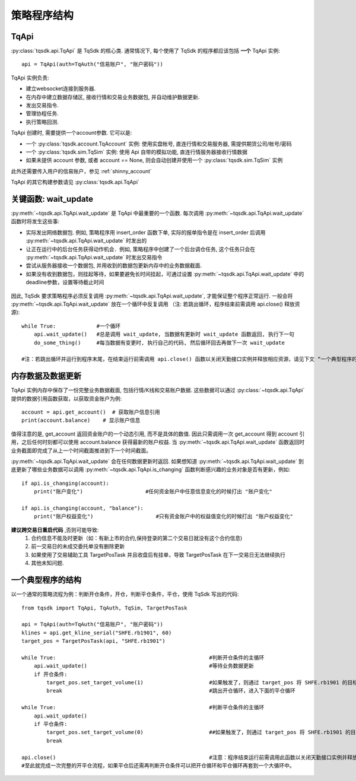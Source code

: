 .. _framework:

策略程序结构
====================================================

TqApi
----------------------------------------------------
:py:class:`tqsdk.api.TqApi` 是 TqSdk 的核心类. 通常情况下, 每个使用了 TqSdk 的程序都应该包括 **一个** TqApi 实例::

    api = TqApi(auth=TqAuth("信易账户", "账户密码"))

TqApi 实例负责:

* 建立websocket连接到服务器.
* 在内存中建立数据存储区, 接收行情和交易业务数据包, 并自动维护数据更新.
* 发出交易指令.
* 管理协程任务.
* 执行策略回测.

TqApi 创建时, 需要提供一个account参数. 它可以是:

* 一个 :py:class:`tqsdk.account.TqAccount` 实例: 使用实盘帐号, 直连行情和交易服务器, 需提供期货公司/帐号/密码
* 一个 :py:class:`tqsdk.sim.TqSim` 实例: 使用 Api 自带的模拟功能, 直连行情服务器接收行情数据
* 如果未提供 account 参数, 或者 account == None, 则会自动创建并使用一个 :py:class:`tqsdk.sim.TqSim` 实例

此外还需要传入用户的信易账户，参见 :ref:`shinny_account`

TqApi 的其它构建参数请见 :py:class:`tqsdk.api.TqApi`


关键函数: wait_update
----------------------------------------------------
:py:meth:`~tqsdk.api.TqApi.wait_update` 是 TqApi 中最重要的一个函数. 每次调用 :py:meth:`~tqsdk.api.TqApi.wait_update` 函数时将发生这些事:

* 实际发出网络数据包. 例如, 策略程序用 insert_order 函数下单, 实际的报单指令是在 insert_order 后调用 :py:meth:`~tqsdk.api.TqApi.wait_update` 时发出的
* 让正在运行中的后台任务获得动作机会．例如, 策略程序中创建了一个后台调仓任务, 这个任务只会在 :py:meth:`~tqsdk.api.TqApi.wait_update` 时发出交易指令
* 尝试从服务器接收一个数据包, 并用收到的数据包更新内存中的业务数据截面.
* 如果没有收到数据包，则挂起等待，如果要避免长时间挂起，可通过设置 :py:meth:`~tqsdk.api.TqApi.wait_update` 中的deadline参数，设置等待截止时间

.. figure:: ../images/wait_update.png

因此, TqSdk 要求策略程序必须反复调用 :py:meth:`~tqsdk.api.TqApi.wait_update`, 才能保证整个程序正常运行. 一般会将 :py:meth:`~tqsdk.api.TqApi.wait_update` 放在一个循环中反复调用
（注: 若跳出循环，程序结束前需调用 api.close() 释放资源)::

    while True:             #一个循环
        api.wait_update()   #总是调用 wait_update, 当数据有更新时 wait_update 函数返回, 执行下一句
        do_some_thing()     #每当数据有变更时, 执行自己的代码, 然后循环回去再做下一次 wait_update

    #注：若跳出循环并运行到程序末尾，在结束运行前需调用 api.close() 函数以关闭天勤接口实例并释放相应资源，请见下文 “一个典型程序的结构”

内存数据及数据更新
----------------------------------------------------
TqApi 实例内存中保存了一份完整业务数据截面, 包括行情/K线和交易账户数据. 这些数据可以通过 :py:class:`~tqsdk.api.TqApi` 提供的数据引用函数获取，以获取资金账户为例::

    account = api.get_account()  # 获取账户信息引用
    print(account.balance)    # 显示账户信息

值得注意的是, get_account 返回资金账户的一个动态引用, 而不是具体的数值.
因此只需调用一次 get_account 得到 account 引用，之后任何时刻都可以使用 account.balance 获得最新的账户权益.
当 :py:meth:`~tqsdk.api.TqApi.wait_update` 函数返回时业务截面即完成了从上一个时间截面推进到下一个时间截面。

:py:meth:`~tqsdk.api.TqApi.wait_update` 会在任何数据更新时返回. 如果想知道 :py:meth:`~tqsdk.api.TqApi.wait_update` 到底更新了哪些业务数据可以调用 :py:meth:`~tqsdk.api.TqApi.is_changing` 函数判断感兴趣的业务对象是否有更新，例如::

    if api.is_changing(account):
        print("账户变化")                    #任何资金账户中任意信息变化的时候打出 "账户变化"

    if api.is_changing(account, "balance"):
        print("账户权益变化")                    #只有资金账户中的权益值变化的时候打出 "账户权益变化"

**建议跨交易日重启代码** ,否则可能导致:
    1. 合约信息不能及时更新（如：有新上市的合约,保持登录的第二个交易日就没有这个合约信息)
    2. 前一交易日的未成交委托单没有删除\更新
    3. 如果使用了交易辅助工具 TargetPosTask 并且收盘后有挂单，导致 TargetPosTask 在下一交易日无法继续执行
    4. 其他未知问题.

一个典型程序的结构
----------------------------------------------------
以一个通常的策略流程为例：判断开仓条件，开仓，判断平仓条件，平仓，使用 TqSdk 写出的代码::

    from tqsdk import TqApi, TqAuth, TqSim, TargetPosTask

    api = TqApi(auth=TqAuth("信易账户", "账户密码"))
    klines = api.get_kline_serial("SHFE.rb1901", 60)
    target_pos = TargetPosTask(api, "SHFE.rb1901")

    while True:                                                 #判断开仓条件的主循环
        api.wait_update()                                       #等待业务数据更新
        if 开仓条件:
            target_pos.set_target_volume(1)                     #如果触发了，则通过 target_pos 将 SHFE.rb1901 的目标持仓设置为多头 1 手，具体的调仓工作则由 target_pos 在后台完成
            break                                               #跳出开仓循环，进入下面的平仓循环

    while True:                                                 #判断平仓条件的主循环
        api.wait_update()
        if 平仓条件:
            target_pos.set_target_volume(0)                     ##如果触发了，则通过 target_pos 将 SHFE.rb1901 的目标持仓设置为0手(即空仓)
            break

    api.close()                                                 #注意：程序结束运行前需调用此函数以关闭天勤接口实例并释放相应资源，同时此函数会包含发送最后一次wait_update信息传输
    #至此就完成一次完整的开平仓流程，如果平仓后还需再判断开仓条件可以把开仓循环和平仓循环再套到一个大循环中。

